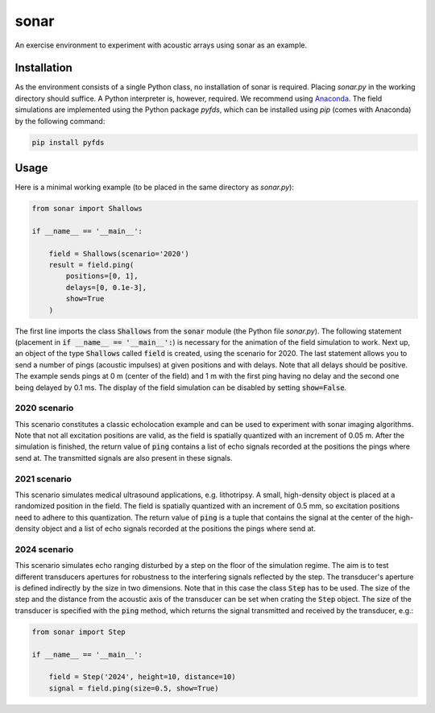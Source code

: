 =====
sonar
=====

An exercise environment to experiment with acoustic arrays using sonar as an example.


Installation
============

As the environment consists of a single Python class, no installation of sonar is required.
Placing *sonar.py* in the working directory should suffice.
A Python interpreter is, however, required.
We recommend using `Anaconda <https://www.anaconda.com/>`_.
The field simulations are implemented using the Python package *pyfds*, which can be installed
using *pip* (comes with Anaconda) by the following command:

.. code-block:: bash

    pip install pyfds

Usage
=====

Here is a minimal working example (to be placed in the same directory as *sonar.py*):

.. code-block:: python

    from sonar import Shallows

    if __name__ == '__main__':

        field = Shallows(scenario='2020')
        result = field.ping(
            positions=[0, 1],
            delays=[0, 0.1e-3],
            show=True
        )

The first line imports the class :code:`Shallows` from the :code:`sonar` module (the Python file
*sonar.py*).
The following statement (placement in :code:`if __name__ == '__main__':`) is necessary for
the animation of the field simulation to work.
Next up, an object of the type :code:`Shallows` called :code:`field` is created, using the
scenario for 2020.
The last statement allows you to send a number of pings (acoustic impulses) at given positions
and with delays.
Note that all delays should be positive.
The example sends pings at 0 m (center of the field) and 1 m with the first ping having no delay
and the second one being delayed by 0.1 ms.
The display of the field simulation can be disabled by setting :code:`show=False`.

2020 scenario
-------------

This scenario constitutes a classic echolocation example and can be used to experiment with sonar
imaging algorithms.
Note that not all excitation positions are valid, as the field is spatially quantized with an
increment of 0.05 m.
After the simulation is finished, the return value of :code:`ping` contains a list of echo signals
recorded at the positions the pings where send at.
The transmitted signals are also present in these signals.

2021 scenario
-------------

This scenario simulates medical ultrasound applications, e.g. lithotripsy.
A small, high-density object is placed at a randomized position in the field.
The field is spatially quantized with an increment of 0.5 mm, so excitation positions need to
adhere to this quantization.
The return value of :code:`ping` is a tuple that contains the signal at the center of the
high-density object and a list of echo signals recorded at the positions the pings where send at.

2024 scenario
-------------

This scenario simulates echo ranging disturbed by a step on the floor of the simulation regime.
The aim is to test different transducers apertures for robustness to the interfering signals reflected by the step.
The transducer's aperture is defined indirectly by the size in two dimensions.
Note that in this case the class :code:`Step` has to be used.
The size of the step and the distance from the acoustic axis of the transducer can be set when crating the :code:`Step` object.
The size of the transducer is specified with the :code:`ping` method, which returns the signal transmitted and received by the transducer, e.g.:

.. code-block:: python

    from sonar import Step

    if __name__ == '__main__':

        field = Step('2024', height=10, distance=10)
        signal = field.ping(size=0.5, show=True)
